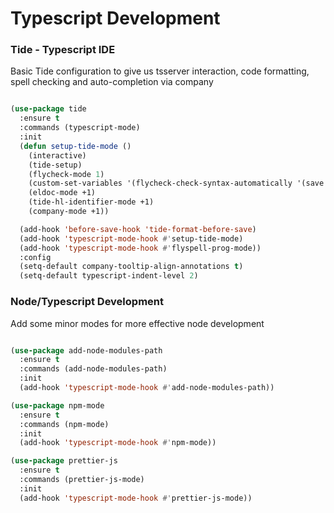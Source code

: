 * Typescript Development
*** Tide - Typescript IDE
    Basic Tide configuration to give us tsserver interaction, code
    formatting, spell checking and auto-completion via company
    #+begin_src emacs-lisp

    (use-package tide
      :ensure t
      :commands (typescript-mode)
      :init
      (defun setup-tide-mode ()
        (interactive)
        (tide-setup)
        (flycheck-mode 1)
        (custom-set-variables '(flycheck-check-syntax-automatically '(save mode-enabled)))
        (eldoc-mode +1)
        (tide-hl-identifier-mode +1)
        (company-mode +1))

      (add-hook 'before-save-hook 'tide-format-before-save)
      (add-hook 'typescript-mode-hook #'setup-tide-mode)
      (add-hook 'typescript-mode-hook #'flyspell-prog-mode))
      :config
      (setq-default company-tooltip-align-annotations t)
      (setq-default typescript-indent-level 2)
    #+end_src

*** Node/Typescript Development
    Add some minor modes for more effective node development
    #+begin_src emacs-lisp

    (use-package add-node-modules-path
      :ensure t
      :commands (add-node-modules-path)
      :init
      (add-hook 'typescript-mode-hook #'add-node-modules-path))

    (use-package npm-mode
      :ensure t
      :commands (npm-mode)
      :init
      (add-hook 'typescript-mode-hook #'npm-mode))

    (use-package prettier-js
      :ensure t
      :commands (prettier-js-mode)
      :init
      (add-hook 'typescript-mode-hook #'prettier-js-mode))
    #+end_src
